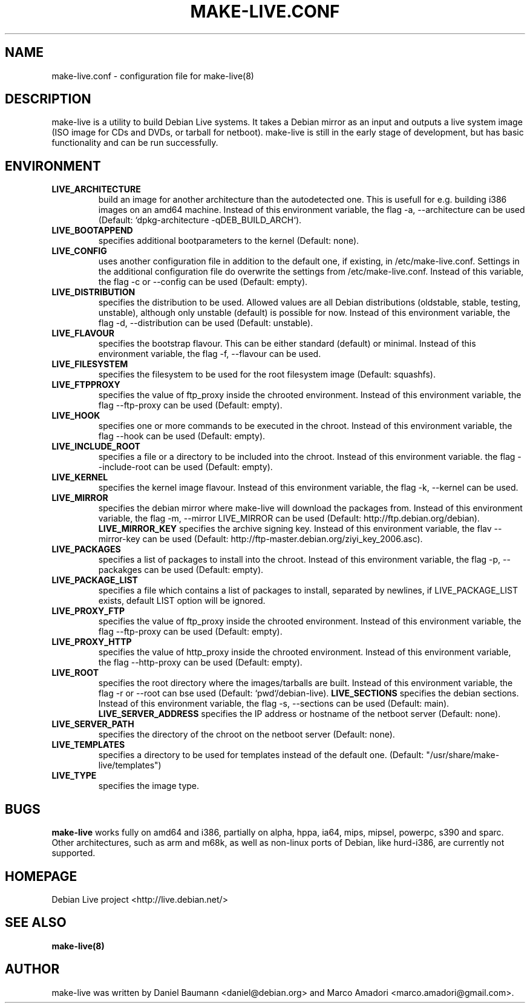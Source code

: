 .TH MAKE-LIVE.CONF 8 "Mon, 28 Aug 2006" "0.99.4" "Debian Live framework"

.SH NAME
make-live.conf \- configuration file for make-live(8)

.SH DESCRIPTION
make-live is a utility to build Debian Live systems. It takes a Debian mirror as an input and outputs a live system image (ISO image for CDs and DVDs, or tarball for netboot). make-live is still in the early stage of development, but has basic functionality and can be run successfully.

.SH ENVIRONMENT
.TP
.B LIVE_ARCHITECTURE
build an image for another architecture than the autodetected one. This is usefull for e.g. building i386 images on an amd64 machine. Instead of this environment variable, the flag \-a, \-\-architecture can be used (Default: `dpkg-architecture -qDEB_BUILD_ARCH`).
.TP
.B LIVE_BOOTAPPEND
specifies additional bootparameters to the kernel (Default: none).
.TP
.B LIVE_CONFIG
uses another configuration file in addition to the default one, if existing, in /etc/make-live.conf. Settings in the additional configuration file do overwrite the settings from /etc/make-live.conf. Instead of this variable, the flag \-c or \-\-config can be used (Default: empty).
.TP
.B LIVE_DISTRIBUTION
specifies the distribution to be used. Allowed values are all Debian distributions (oldstable, stable, testing, unstable), although only unstable (default) is possible for now. Instead of this environment variable, the flag \-d, \-\-distribution can be used (Default: unstable).
.TP
.B LIVE_FLAVOUR
specifies the bootstrap flavour. This can be either standard (default) or minimal. Instead of this environment variable, the flag \-f, \-\-flavour can be used.
.TP
.B LIVE_FILESYSTEM
specifies the filesystem to be used for the root filesystem image
(Default: squashfs).
.TP
.B LIVE_FTPPROXY
specifies the value of ftp_proxy inside the chrooted environment. Instead of this environment variable, the flag \-\-ftp-proxy can be used (Default: empty).
.TP
.B LIVE_HOOK
specifies one or more commands to be executed in the chroot. Instead of this environment variable, the flag \-\-hook can be used (Default: empty).
.TP
.B LIVE_INCLUDE_ROOT
specifies a file or a directory to be included into the chroot. Instead of this environment variable. the flag \-\-include-root can be used (Default: empty).
.TP
.B LIVE_KERNEL
specifies the kernel image flavour. Instead of this environment variable, the flag \-k, \-\-kernel can be used.
.TP
.B LIVE_MIRROR
specifies the debian mirror where make-live will download the packages from. Instead of this environment variable, the flag \-m, \-\-mirror LIVE_MIRROR can be used (Default: http://ftp.debian.org/debian).
.B LIVE_MIRROR_KEY
specifies the archive signing key. Instead of this environment variable, the flav \-\-mirror-key can be used (Default: http://ftp-master.debian.org/ziyi_key_2006.asc).
.TP
.B LIVE_PACKAGES
specifies a list of packages to install into the chroot. Instead of this environment variable, the flag \-p, \-\-packakges can be used (Default: empty).
.TP
.B LIVE_PACKAGE_LIST
specifies a file which contains a list of packages to install, separated by
newlines, if LIVE_PACKAGE_LIST exists, default LIST option will be ignored.
.TP
.B LIVE_PROXY_FTP
specifies the value of ftp_proxy inside the chrooted environment. Instead of this environment variable, the flag \-\-ftp-proxy can be used (Default: empty).
.TP
.B LIVE_PROXY_HTTP
specifies the value of http_proxy inside the chrooted environment. Instead of this environment variable, the flag \-\-http-proxy can be used (Default: empty).
.TP
.B LIVE_ROOT
specifies the root directory where the images/tarballs are built. Instead of this environment variable, the flag \-r or \-\-root can bse used (Default: `pwd`/debian-live).
.B LIVE_SECTIONS
specifies the debian sections. Instead of this environment variable, the flag \-s, \-\-sections can be used (Default: main).
.B LIVE_SERVER_ADDRESS
specifies the IP address or hostname of the netboot server (Default: none).
.TP
.B LIVE_SERVER_PATH
specifies the directory of the chroot on the netboot server (Default: none).
.TP
.B LIVE_TEMPLATES
specifies a directory to be used for templates instead of the default one.
(Default: "/usr/share/make-live/templates")
.TP
.B LIVE_TYPE
specifies the image type.

.SH BUGS
.B make-live
works fully on amd64 and i386, partially on alpha, hppa, ia64, mips, mipsel, powerpc, s390 and sparc. Other architectures, such as arm and m68k, as well as non-linux ports of Debian, like hurd-i386, are currently not supported.

.SH HOMEPAGE
Debian Live project <http://live.debian.net/>

.SH SEE ALSO
.BR make-live(8)

.SH AUTHOR
make-live was written by Daniel Baumann <daniel@debian.org> and Marco Amadori
<marco.amadori@gmail.com>.
